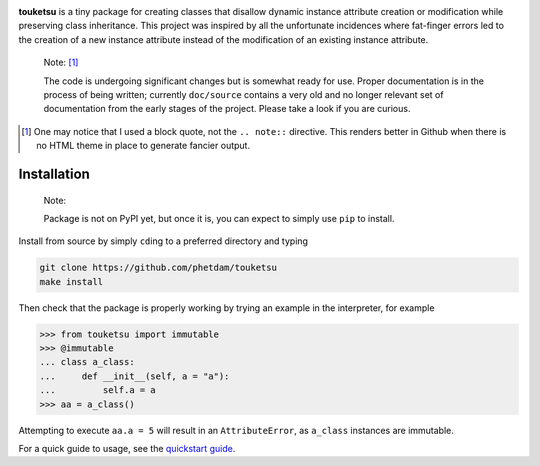 .. README for touketsu package

.. image:: https://github.com/phetdam/touketsu/blob/master/doc/source/_static/
   touketsu_logo_small.png

.. image:: https://readthedocs.org/projects/touketsu/badge/?version=latest
   :target: https://touketsu.readthedocs.io/en/latest/?badge=latest
   :alt: Documentation Status

**touketsu** is a tiny package for creating classes that disallow dynamic
instance attribute creation or modification while preserving class inheritance.
This project was inspired by all the unfortunate incidences where fat-finger
errors led to the creation of a new instance attribute instead of the
modification of an existing instance attribute.

  Note: [#]_

  The code is undergoing significant changes but is somewhat ready for use.
  Proper documentation is in the process of being written; currently 
  ``doc/source`` contains a very old and no longer relevant set of documentation
  from the early stages of the project. Please take a look if you are curious.

.. [#] One may notice that I used a block quote, not the ``.. note::`` 
   directive. This renders better in Github when there is no HTML theme in place
   to generate fancier output.

Installation
------------

  Note:

  Package is not on PyPI yet, but once it is, you can expect to simply use 
  ``pip`` to install.

Install from source by simply ``cd``\ ing to a preferred directory and typing

.. code:: bash

   git clone https://github.com/phetdam/touketsu
   make install

Then check that the package is properly working by trying an example in the 
interpreter, for example

>>> from touketsu import immutable
>>> @immutable
... class a_class:
...     def __init__(self, a = "a"):
...         self.a = a
>>> aa = a_class()

Attempting to execute ``aa.a = 5`` will result in an ``AttributeError``, as 
``a_class`` instances are immutable.

For a quick guide to usage, see the `quickstart guide`__.

.. __: https://github.com/phetdam/touketsu/blob/master/doc/source/
   quickstart_plain.rst

